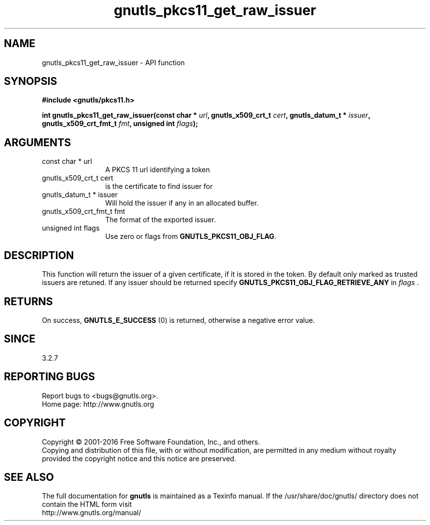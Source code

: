 .\" DO NOT MODIFY THIS FILE!  It was generated by gdoc.
.TH "gnutls_pkcs11_get_raw_issuer" 3 "3.4.8" "gnutls" "gnutls"
.SH NAME
gnutls_pkcs11_get_raw_issuer \- API function
.SH SYNOPSIS
.B #include <gnutls/pkcs11.h>
.sp
.BI "int gnutls_pkcs11_get_raw_issuer(const char * " url ", gnutls_x509_crt_t " cert ", gnutls_datum_t * " issuer ", gnutls_x509_crt_fmt_t " fmt ", unsigned int " flags ");"
.SH ARGUMENTS
.IP "const char * url" 12
A PKCS 11 url identifying a token
.IP "gnutls_x509_crt_t cert" 12
is the certificate to find issuer for
.IP "gnutls_datum_t * issuer" 12
Will hold the issuer if any in an allocated buffer.
.IP "gnutls_x509_crt_fmt_t fmt" 12
The format of the exported issuer.
.IP "unsigned int flags" 12
Use zero or flags from \fBGNUTLS_PKCS11_OBJ_FLAG\fP.
.SH "DESCRIPTION"
This function will return the issuer of a given certificate, if it
is stored in the token. By default only marked as trusted issuers
are retuned. If any issuer should be returned specify
\fBGNUTLS_PKCS11_OBJ_FLAG_RETRIEVE_ANY\fP in  \fIflags\fP .
.SH "RETURNS"
On success, \fBGNUTLS_E_SUCCESS\fP (0) is returned, otherwise a
negative error value.
.SH "SINCE"
3.2.7
.SH "REPORTING BUGS"
Report bugs to <bugs@gnutls.org>.
.br
Home page: http://www.gnutls.org

.SH COPYRIGHT
Copyright \(co 2001-2016 Free Software Foundation, Inc., and others.
.br
Copying and distribution of this file, with or without modification,
are permitted in any medium without royalty provided the copyright
notice and this notice are preserved.
.SH "SEE ALSO"
The full documentation for
.B gnutls
is maintained as a Texinfo manual.
If the /usr/share/doc/gnutls/
directory does not contain the HTML form visit
.B
.IP http://www.gnutls.org/manual/
.PP
